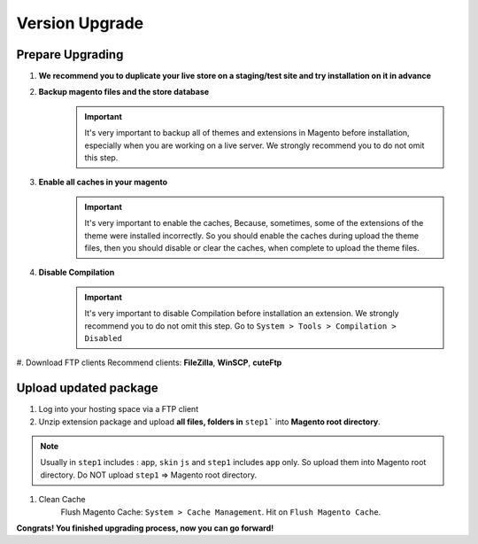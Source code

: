 Version Upgrade
================
	


Prepare Upgrading
-------------------------------------------------------------

#. **We recommend you to duplicate your live store on a staging/test site and try installation on it in advance**
#. **Backup magento files and the store database**
	.. important::
		It's very important to backup all of themes and extensions in Magento before installation, especially when you are working on a live server. We strongly recommend you to do not omit this step.

#. **Enable all caches in your magento**
	.. important::
		It's very important to enable the caches, Because, sometimes, some of the extensions of the theme were installed incorrectly. So you should enable the caches during upload the theme files, then you should disable or clear the caches, when complete to upload the theme files.

#. **Disable Compilation**
	.. important::
		It's very important to disable Compilation before installation an extension. We strongly recommend you to do not omit this step.
		Go to ``System > Tools > Compilation > Disabled``

#. Download FTP clients
Recommend clients: **FileZilla**, **WinSCP**, **cuteFtp**



Upload updated package
--------------------------------------------------------------

#. Log into your hosting space via a FTP client

#. Unzip extension package and upload **all files, folders in** ``step1``` into **Magento root directory**.

.. note::
	Usually in ``step1`` includes : ``app``, ``skin`` ``js``  and ``step1`` includes ``app`` only. So upload them into Magento root directory.
	Do NOT upload ``step1`` => Magento root directory.


#. Clean Cache
	Flush Magento Cache: ``System > Cache Management``. Hit on ``Flush Magento Cache``. 



**Congrats! You finished upgrading process, now you can go forward!**
